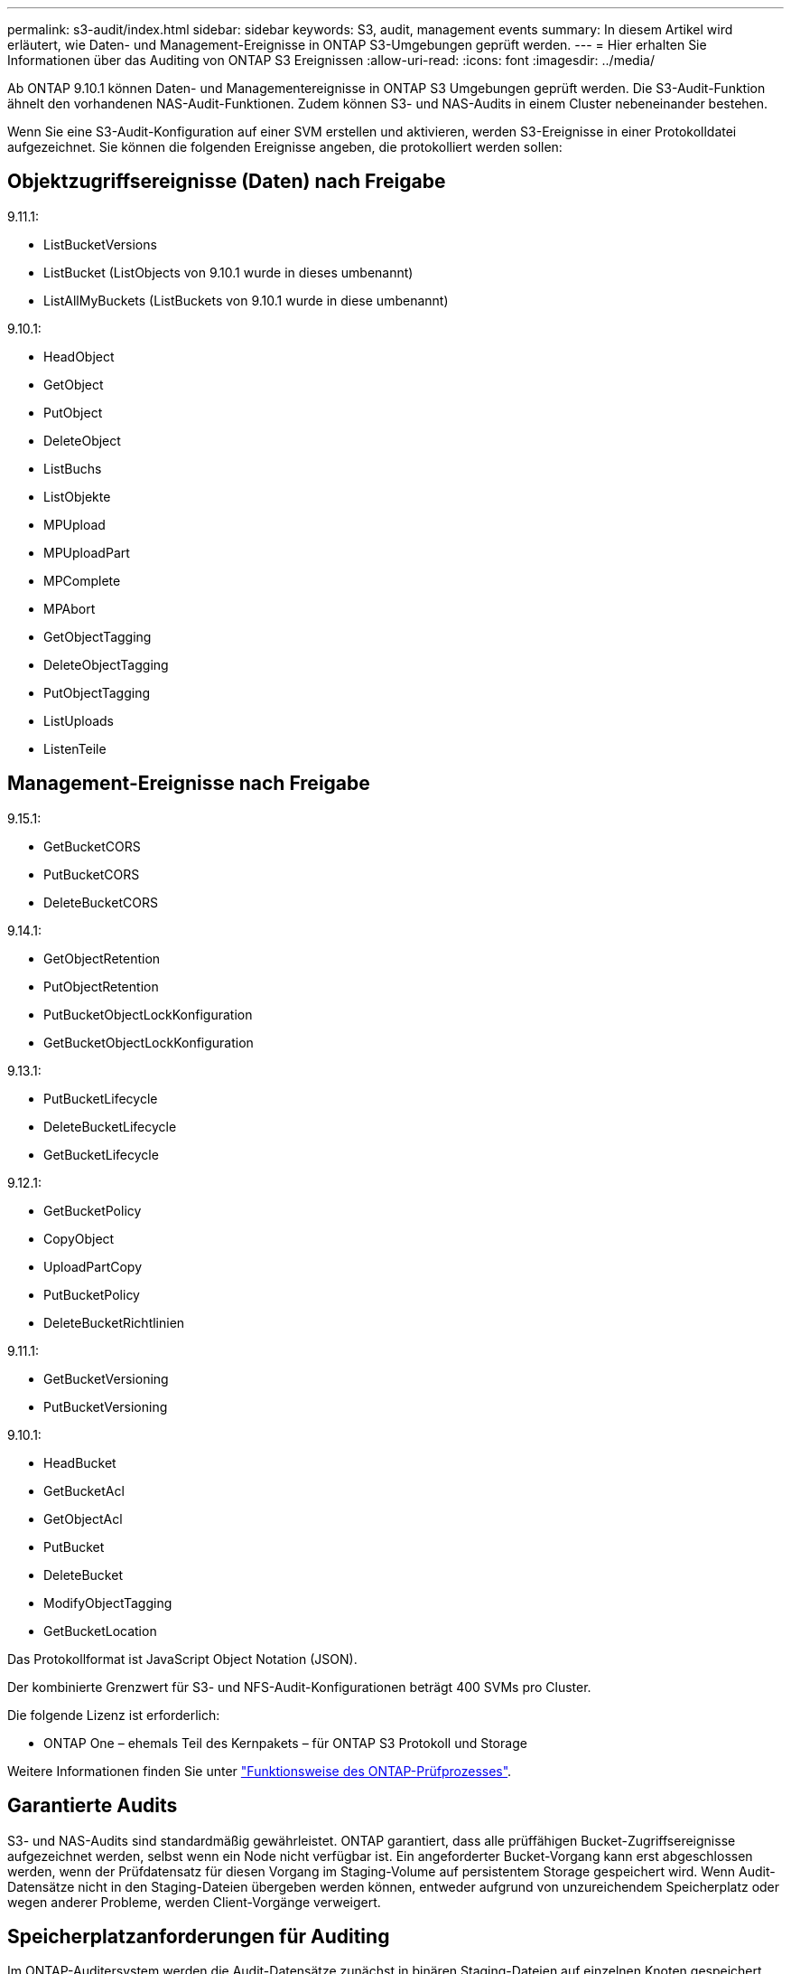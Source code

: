 ---
permalink: s3-audit/index.html 
sidebar: sidebar 
keywords: S3, audit, management events 
summary: In diesem Artikel wird erläutert, wie Daten- und Management-Ereignisse in ONTAP S3-Umgebungen geprüft werden. 
---
= Hier erhalten Sie Informationen über das Auditing von ONTAP S3 Ereignissen
:allow-uri-read: 
:icons: font
:imagesdir: ../media/


[role="lead"]
Ab ONTAP 9.10.1 können Daten- und Managementereignisse in ONTAP S3 Umgebungen geprüft werden. Die S3-Audit-Funktion ähnelt den vorhandenen NAS-Audit-Funktionen. Zudem können S3- und NAS-Audits in einem Cluster nebeneinander bestehen.

Wenn Sie eine S3-Audit-Konfiguration auf einer SVM erstellen und aktivieren, werden S3-Ereignisse in einer Protokolldatei aufgezeichnet. Sie können die folgenden Ereignisse angeben, die protokolliert werden sollen:



== Objektzugriffsereignisse (Daten) nach Freigabe

9.11.1:

* ListBucketVersions
* ListBucket (ListObjects von 9.10.1 wurde in dieses umbenannt)
* ListAllMyBuckets (ListBuckets von 9.10.1 wurde in diese umbenannt)


9.10.1:

* HeadObject
* GetObject
* PutObject
* DeleteObject
* ListBuchs
* ListObjekte
* MPUpload
* MPUploadPart
* MPComplete
* MPAbort
* GetObjectTagging
* DeleteObjectTagging
* PutObjectTagging
* ListUploads
* ListenTeile




== Management-Ereignisse nach Freigabe

9.15.1:

* GetBucketCORS
* PutBucketCORS
* DeleteBucketCORS


9.14.1:

* GetObjectRetention
* PutObjectRetention
* PutBucketObjectLockKonfiguration
* GetBucketObjectLockKonfiguration


9.13.1:

* PutBucketLifecycle
* DeleteBucketLifecycle
* GetBucketLifecycle


9.12.1:

* GetBucketPolicy
* CopyObject
* UploadPartCopy
* PutBucketPolicy
* DeleteBucketRichtlinien


9.11.1:

* GetBucketVersioning
* PutBucketVersioning


9.10.1:

* HeadBucket
* GetBucketAcl
* GetObjectAcl
* PutBucket
* DeleteBucket
* ModifyObjectTagging
* GetBucketLocation


Das Protokollformat ist JavaScript Object Notation (JSON).

Der kombinierte Grenzwert für S3- und NFS-Audit-Konfigurationen beträgt 400 SVMs pro Cluster.

Die folgende Lizenz ist erforderlich:

* ONTAP One – ehemals Teil des Kernpakets – für ONTAP S3 Protokoll und Storage


Weitere Informationen finden Sie unter link:../nas-audit/auditing-process-concept.html["Funktionsweise des ONTAP-Prüfprozesses"].



== Garantierte Audits

S3- und NAS-Audits sind standardmäßig gewährleistet. ONTAP garantiert, dass alle prüffähigen Bucket-Zugriffsereignisse aufgezeichnet werden, selbst wenn ein Node nicht verfügbar ist. Ein angeforderter Bucket-Vorgang kann erst abgeschlossen werden, wenn der Prüfdatensatz für diesen Vorgang im Staging-Volume auf persistentem Storage gespeichert wird. Wenn Audit-Datensätze nicht in den Staging-Dateien übergeben werden können, entweder aufgrund von unzureichendem Speicherplatz oder wegen anderer Probleme, werden Client-Vorgänge verweigert.



== Speicherplatzanforderungen für Auditing

Im ONTAP-Auditersystem werden die Audit-Datensätze zunächst in binären Staging-Dateien auf einzelnen Knoten gespeichert. Sie werden in regelmäßigen Abständen konsolidiert und in benutzerlesbare Ereignisprotokolle umgewandelt, die im Verzeichnis der Auditereignisse für die SVM gespeichert sind.

Die Staging-Dateien werden in einem dedizierten Staging-Volume gespeichert, das von ONTAP beim Erstellen der Audit-Konfiguration erstellt wird. Es gibt ein Staging-Volume pro Aggregat.

In der Überwachungskonfiguration müssen ausreichend Platz vorhanden sein:

* Für die Staging-Volumes in Aggregaten, die geprüfte Buckets enthalten
* Für das Volume, das das Verzeichnis enthält, in dem konvertierte Ereignisprotokolle gespeichert werden.


Sie können die Anzahl der Ereignisprotokolle und damit den verfügbaren Speicherplatz im Volume mit einer von zwei Methoden zum Erstellen der S3-Überwachungskonfiguration steuern:

* Ein numerischer Grenzwert; der `-rotate-limit` Parameter steuert die Mindestanzahl an Audit-Dateien, die beibehalten werden müssen.
* Ein Zeitlimit; der `-retention-duration` Parameter steuert den maximalen Zeitraum, in dem Dateien aufbewahrt werden können.


In beiden Parametern können nach dem Überschreiten der Konfiguration ältere Audit-Dateien gelöscht werden, um Platz für neuere zu schaffen. Für beide Parameter ist der Wert 0, was bedeutet, dass alle Dateien gepflegt werden müssen. Um ausreichend Platz zu gewährleisten, empfiehlt es sich daher, einen der Parameter auf einen Wert ohne Null zu setzen.

Aus Gründen der garantierten Prüfung kann es nicht möglich sein, neue Audit-Daten zu erstellen, wenn der für Audit-Daten verfügbare Speicherplatz vor dem jeweiligen Rotationslimit überschritten wird, was zu einem Ausfall des Clients, der auf Daten zugreift, führt. Daher muss die Auswahl dieses Werts und des Platzes, der für die Prüfung zugewiesen wird, sorgfältig ausgewählt werden, und Sie müssen auf Warnungen über den verfügbaren Speicherplatz des Auditsystems reagieren.

Weitere Informationen finden Sie unter link:../nas-audit/basic-auditing-concept.html["Grundlegende Prüfungskonzepte"].
